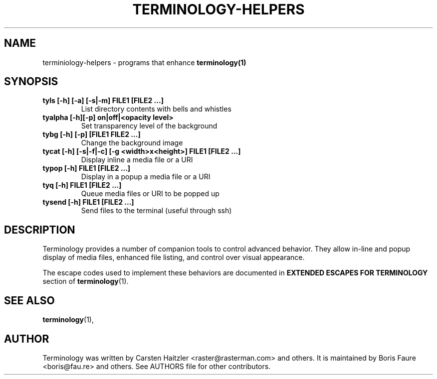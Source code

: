 .\" Manpage for terminology helpers
.TH TERMINOLOGY-HELPERS 1 "Jan 03, 2022"
.SH NAME
terminiology-helpers \- programs that enhance
.B terminology(1)
.SH SYNOPSIS
.TP
.B tyls [-h] [-a] [-s|-m] FILE1 [FILE2 ...]
List directory contents with bells and whistles
.
.TP
.B tyalpha [-h][-p] on|off|<opacity level>
Set transparency level of the background
.
.TP
.B tybg [-h] [-p] [FILE1 FILE2 ...]
Change the background image
.
.TP
.B tycat [-h] [-s|-f|-c] [-g <width>x<height>] FILE1 [FILE2 ...]
Display inline a media file or a URI
.
.TP
.B typop [-h] FILE1 [FILE2 ...]
Display in a popup a media file or a URI
.
.TP
.B tyq [-h] FILE1 [FILE2 ...]
Queue media files or URI to be popped up
.
.TP
.B tysend [-h] FILE1 [FILE2 ...]
Send files to the terminal (useful through ssh)

.SH DESCRIPTION
.PP
Terminology provides a number of companion tools to control advanced
behavior.  They allow in-line and popup display of media files,
enhanced file listing, and control over visual appearance.

The escape codes used to implement these behaviors are documented in
.B EXTENDED ESCAPES FOR TERMINOLOGY
section of
.BR terminology (1).
.SH SEE ALSO
.BR terminology (1),

.SH AUTHOR
Terminology was written by Carsten Haitzler <raster@rasterman.com> and others.  It is maintained by Boris Faure <boris@fau.re> and others. See AUTHORS file for other contributors.
